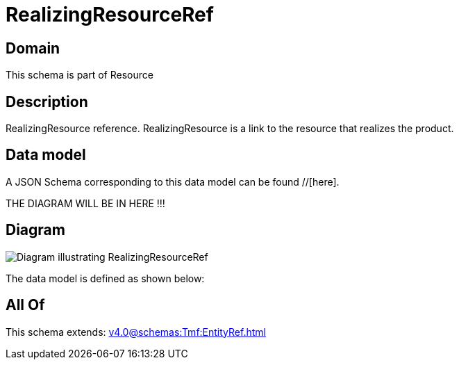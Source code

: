= RealizingResourceRef

[#domain]
== Domain

This schema is part of Resource

[#description]
== Description
RealizingResource reference. RealizingResource is a link to the resource that realizes the product.


[#data_model]
== Data model

A JSON Schema corresponding to this data model can be found //[here].

THE DIAGRAM WILL BE IN HERE !!!

[#diagram]
== Diagram
image::Resource_RealizingResourceRef.png[Diagram illustrating RealizingResourceRef]


The data model is defined as shown below:


[#all_of]
== All Of

This schema extends: xref:v4.0@schemas:Tmf:EntityRef.adoc[]
